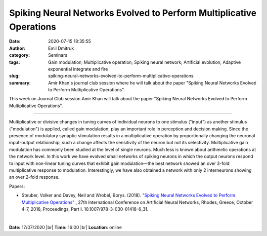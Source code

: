 Spiking Neural Networks Evolved to Perform Multiplicative Operations
####################################################################
:date: 2020-07-15 18:35:55
:author: Emil Dmitruk
:category: Seminars
:tags: Gain modulation; Multiplicative operation; Spiking neural network; Artificial evolution; Adaptive exponential integrate and fire
:slug: spiking-neural-networks-evolved-to-perform-multiplicative-operations
:summary: Amir Khan's journal club session where he will talk about the paper "Spiking Neural Networks Evolved to Perform Multiplicative Operations".


This week on Journal Club session Amir Khan will talk about the paper "Spiking Neural Networks Evolved to Perform Multiplicative Operations".

------------

Multiplicative or divisive changes in tuning curves of individual neurons to one stimulus ("input") as another stimulus ("modulation") is applied, called gain modulation, play an important role in perception and decision making. Since the presence of modulatory synaptic stimulation results in a multiplicative operation by proportionally changing the neuronal input-output relationship, such a change affects the sensitivity of the neuron but not its selectivity. Multiplicative gain modulation has commonly been studied at the level of single neurons. Much less is known about arithmetic operations at the network level. In this work we have evolved small networks of spiking neurons in which the output neurons respond to input with non-linear tuning curves that exhibit gain modulation—the best network showed an over 3-fold multiplicative response to modulation. Interestingly, we have also obtained a network with only 2 interneurons showing an over 2-fold response.

Papers:

- Steuber, Volker and Davey, Neil and Wrobel, Borys. (2018). `"Spiking Neural Networks Evolved to Perform Multiplicative Operations"
  <https://www.researchgate.net/publication/327897745_Spiking_Neural_Networks_Evolved_to_Perform_Multiplicative_Operations_27th_International_Conference_on_Artificial_Neural_Networks_Rhodes_Greece_October_4-7_2018_Proceedings_Part_I>`__ , 27th International Conference on Artificial Neural Networks, Rhodes, Greece, October 4-7, 2018, Proceedings, Part I. 10.1007/978-3-030-01418-6_31. 

|

**Date:** 17/07/2020 |br|
**Time:** 16:00 |br|
**Location**: online

.. |br| raw:: html

    <br />


